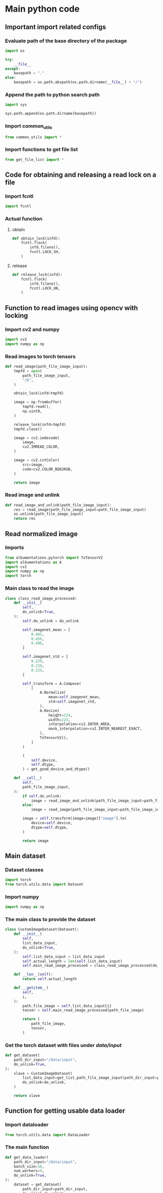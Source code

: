 * COMMENT work space
#+begin_src emacs-lisp :results silent
  (save-buffer)
  (org-babel-tangle)
  (async-shell-command "./main.unify.sh" "log" "err")
#+end_src

* Main python code

** Important import related configs

*** Evaluate path of the base directory of the package
#+begin_src python :shebang #!/usr/bin/python3 :results output :tangle ./main.config.py
  import os

  try:
      __file__
  except:
      basepath = "."
  else:
      basepath = os.path.abspath(os.path.dirname(__file__) + "/")
#+end_src

*** Append the path to python search path
#+begin_src python :shebang #!/usr/bin/python3 :results output :tangle ./main.config.py
  import sys

  sys.path.append(os.path.dirname(basepath))
#+end_src

*** Import common_utils
#+begin_src python :shebang #!/usr/bin/python3 :results output :tangle ./main.import.py
  from common_utils import *
#+end_src

*** Import functions to get file list
#+begin_src python :shebang #!/usr/bin/python3 :results output :tangle ./main.import.py
  from get_file_list import *
#+end_src

** Code for obtaining and releasing a read lock on a file

*** Import fcntl
#+begin_src python :shebang #!/usr/bin/python3 :results output :tangle ./main.import.py
  import fcntl
#+end_src

*** Actual function

**** obtain
#+begin_src python :shebang #!/usr/bin/python3 :results output :tangle ./main.function.py
  def obtain_lock(infd):
      fcntl.flock(
          infd.fileno(),
          fcntl.LOCK_SH,
      )
#+end_src

**** release
#+begin_src python :shebang #!/usr/bin/python3 :results output :tangle ./main.function.py
  def release_lock(infd):
      fcntl.flock(
          infd.fileno(),
          fcntl.LOCK_UN,
      )
#+end_src

** Function to read images using opencv with locking

*** Import cv2 and numpy
#+begin_src python :shebang #!/usr/bin/python3 :results output :tangle ./main.import.py
  import cv2
  import numpy as np
#+end_src

*** Read images to torch tensors
#+begin_src python :shebang #!/usr/bin/python3 :results output :tangle ./main.function.py
  def read_image(path_file_image_input):
      tmpfd = open(
          path_file_image_input,
          "rb",
      )

      obtain_lock(infd=tmpfd)

      image = np.frombuffer(
          tmpfd.read(),
          np.uint8,
      )

      release_lock(infd=tmpfd)
      tmpfd.close()

      image = cv2.imdecode(
          image,
          cv2.IMREAD_COLOR,
      )

      image = cv2.cvtColor(
          src=image,
          code=cv2.COLOR_BGR2RGB,
      )

      return image
#+end_src

*** Read image and unlink
#+begin_src python :shebang #!/usr/bin/python3 :results output :tangle ./main.function.py
  def read_image_and_unlink(path_file_image_input):
      res = read_image(path_file_image_input=path_file_image_input)
      os.unlink(path_file_image_input)
      return res
#+end_src

** Read normalized image

*** Imports
#+begin_src python :shebang #!/usr/bin/python3 :results output :tangle ./main.import.py
  from albumentations.pytorch import ToTensorV2
  import albumentations as A
  import cv2
  import numpy as np
  import torch
#+end_src

*** Main class to read the image
#+begin_src python :shebang #!/usr/bin/python3 :results output :tangle ./main.class.py
  class class_read_image_processed:
      def __init__(
          self,
          do_unlink=True,
      ):
          self.do_unlink = do_unlink

          self.imagenet_mean = [
              0.485,
              0.456,
              0.406,
          ]

          self.imagenet_std = [
              0.229,
              0.224,
              0.225,
          ]

          self.transform = A.Compose(
              [
                  A.Normalize(
                      mean=self.imagenet_mean,
                      std=self.imagenet_std,
                  ),
                  A.Resize(
                      height=224,
                      width=224,
                      interpolation=cv2.INTER_AREA,
                      mask_interpolation=cv2.INTER_NEAREST_EXACT,
                  ),
                  ToTensorV2(),
              ]
          )

          (
              self.device,
              self.dtype,
          ) = get_good_device_and_dtype()

      def __call__(
          self,
          path_file_image_input,
      ):
          if self.do_unlink:
              image = read_image_and_unlink(path_file_image_input=path_file_image_input)
          else:
              image = read_image(path_file_image_input=path_file_image_input)

          image = self.transform(image=image)["image"].to(
              device=self.device,
              dtype=self.dtype,
          )

          return image
#+end_src

** Main dataset

*** Dataset classes
#+begin_src python :shebang #!/usr/bin/python3 :results output :tangle ./main.import.py
  import torch
  from torch.utils.data import Dataset
#+end_src

*** Import numpy
#+begin_src python :shebang #!/usr/bin/python3 :results output :tangle ./main.import.py
  import numpy as np
#+end_src

*** The main class to provide the dataset
#+begin_src python :shebang #!/usr/bin/python3 :results output :tangle ./main.class.py
  class CustomImageDataset(Dataset):
      def __init__(
          self,
          list_data_input,
          do_unlink=True,
      ):
          self.list_data_input = list_data_input
          self.actual_length = len(self.list_data_input)
          self.main_read_image_processed = class_read_image_processed(do_unlink=do_unlink)

      def __len__(self):
          return self.actual_length

      def __getitem__(
          self,
          i,
      ):
          path_file_image = self.list_data_input[i]
          tensor = self.main_read_image_processed(path_file_image)

          return (
              path_file_image,
              tensor,
          )
#+end_src

*** Get the torch dataset with files under /data/input/
#+begin_src python :shebang #!/usr/bin/python3 :results output :tangle ./main.function.py
  def get_dataset(
      path_dir_input="/data/input",
      do_unlink=True,
  ):
      slave = CustomImageDataset(
          list_data_input=get_list_path_file_image_input(path_dir_input=path_dir_input),
          do_unlink=do_unlink,
      )

      return slave
#+end_src

** Function for getting usable data loader

*** Import dataloader
#+begin_src python :shebang #!/usr/bin/python3 :results output :tangle ./main.import.py
  from torch.utils.data import DataLoader
#+end_src

*** The main function
#+begin_src python :shebang #!/usr/bin/python3 :results output :tangle ./main.function.py
  def get_data_loader(
      path_dir_input="/data/input",
      batch_size=16,
      num_workers=4,
      do_unlink=True,
  ):
      dataset = get_dataset(
          path_dir_input=path_dir_input,
          do_unlink=do_unlink,
      )

      return DataLoader(
          dataset,
          batch_size=batch_size,
          shuffle=False,
          num_workers=num_workers,
      )
#+end_src

*** COMMENT Initialize the loader
#+begin_src python :shebang #!/usr/bin/python3 :results output :tangle ./main.execute.py
  loader = get_data_loader(
      path_dir_input=".",
      batch_size=1,
  )
#+end_src

* Script to unify

** Important functions

*** Process the python code stream
#+begin_src sh :shebang #!/bin/sh :results output :tangle ./main.unify.sh
  P () {
      expand | ruff format -
  }
#+end_src

*** Read the python file
#+begin_src sh :shebang #!/bin/sh :results output :tangle ./main.unify.sh
  R () {
      grep -v '^#!/usr/bin/python3$' "./${1}" | P
  }
#+end_src

*** Remove the python file
#+begin_src sh :shebang #!/bin/sh :results output :tangle ./main.unify.sh
  C () {
      rm -vf -- "./${1}"
  }
#+end_src

*** Add files to git
#+begin_src sh :shebang #!/bin/sh :results output :tangle ./main.unify.sh
  A () {
      git add "./${1}"
  }
#+end_src

** Actual working scripts

*** Unifying the python code
#+begin_src sh :shebang #!/bin/sh :results output :tangle ./main.unify.sh
  (
      echo '#!/usr/bin/env python3'
      R main.config.py
      R main.import.py | sort | uniq
      R main.function.py
      R main.class.py
      R main.execute.py
  ) | P > ./main.py
#+end_src

*** Cleanup residual files
#+begin_src sh :shebang #!/bin/sh :results output :tangle ./main.unify.sh
  C main.class.py
  C main.config.py
  C main.execute.py
  C main.function.py
  C main.import.py
  C main.unify.sh
#+end_src

*** Add stuff to git
#+begin_src sh :shebang #!/bin/sh :results output :tangle ./main.unify.sh
  A main.py
  A README.org
#+end_src

* Sample

#+begin_src sh :shebang #!/bin/sh :results output :tangle ./main.unify.sh
#+end_src

#+begin_src python :shebang #!/usr/bin/python3 :results output :tangle ./main.config.py
#+end_src

#+begin_src python :shebang #!/usr/bin/python3 :results output :tangle ./main.import.py
#+end_src

#+begin_src python :shebang #!/usr/bin/python3 :results output :tangle ./main.function.py
#+end_src

#+begin_src python :shebang #!/usr/bin/python3 :results output :tangle ./main.class.py
#+end_src

#+begin_src python :shebang #!/usr/bin/python3 :results output :tangle ./main.execute.py
#+end_src

